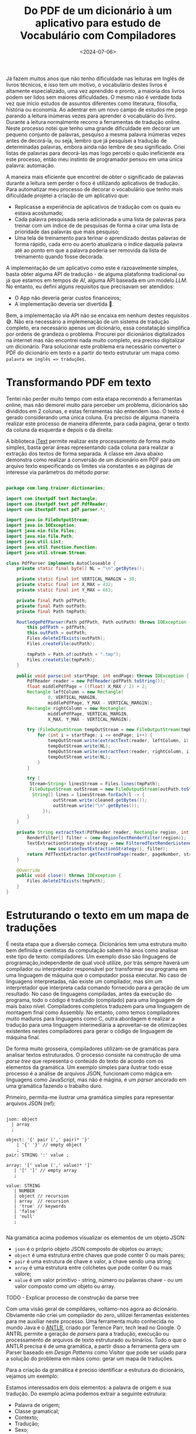 #+TITLE: Do PDF de um dicionário à um aplicativo para estudo de Vocabulário com Compiladores
#+DATE: <2024-07-06>

Já fazem muitos anos que não tenho dificuldade nas leituras em Inglês de livros técnicos, e isso tem um motivo, o vocabulário destes livros é altamente especializado, uma vez aprendido e pronto, a maioria dos livros podem ser lidos sem maiores dificuldades. O mesmo não é verdade toda vez que inicio estudos de assuntos diferentes como literatura, filosofia, história ou economia. Ao adentrar em um novo campo de estudos me pego parando a leitura inúmeras vezes para aprender o vocabulário do livro. Durante a leitura normalmente recorro a ferramentas de tradução online. Neste processo notei que tenho uma grande dificuldade em decorar um pequeno conjunto de palavras, pesquiso a mesma palavra inúmeras vezes antes de decorá-la, ou seja, lembro que já pesquisei a tradução de determinadas palavras, embora ainda não lembre de seu significado. Criei listas de palavras para decorá-las mas logo percebi o quão ineficiente era este processo, então meu instinto de programador pensou em uma única palavra: automação.

A maneira mais eficiente que encontrei de obter o significado de palavras durante a leitura sem perder o foco é utilizando aplicativos de tradução. Para automatizar meu processo de decorar o vocabulário que tenho mais dificuldade projetei a criação de um aplicativo que:

- Replicasse a experiência de aplicativos de tradução com os quais eu estava acostumado;
- Cada palavra pesquisada seria adicionada a uma lista de palavras para treinar com um índice de de pesquisas de forma a cirar uma lista de prioridade das palavras que mais pesquiso;
- Uma tela de treinamento para terinar o aprendizado destas palavras de forma rápido, cada erro ou acerto atualizaria o índice daquela palavra até ao ponto em que a palavra poderia ser removida da lista de treinamento quando fosse decorada.

A implementação de um aplicativo como este é razoavelmente simples, basta obter alguma API de tradução - de alguma plataforma tradicional ou já que estamos em tempos de /AI/, alguma API baseada em um modelo /LLM/. No entanto, eu defini alguns requisitos que precisavam ser atendidos:

- O App não deveria gerar custos financeiros;
- A implementação deveria ser divertida 🥸.

Bem, a implementação via API não se encaixa em nenhum destes requisitos 😅. Não era necessário a implemenação de um sistema de tradução completo, era necessário apenas um dicionário, essa constatação simplifica por ordens de grandeza o problema. Procurei por dicionários digitalizados na internet mas não encontrei nada muito completo, era preciso digitalizar um dicionário. Para solucionar este problema era necessário converter o PDF do dicionário em texto e a partir do texto estruturar um mapa como ~palavra em inglês => traduções~.

* Transformando PDF em texto

Tentei não perder muito tempo com esta etapa recorrendo a ferramentas online, mas não demorei muito para perceber um problema, dicionários são divididos em 2 colunas, e estas ferramentas não entendem isso. O texto é gerado considerando uma única coluna. Era preciso de alguma maneira realizar este processo de maneira diferente, para cada página, gerar o texto da coluna da esquerda e depois o da direita:

#+DOWNLOADED: screenshot @ 2024-07-06 17:52:50
[[file:digitalizando-um-dicionario-com-compiladores/Transformando_PDF_em_texto/2024-07-06_17-52-50_screenshot.png]]

A biblioteca [[https://itextpdf.com/][iText]] permite realizar este processamento de forma muito simples, basta gerar áreas representando cada coluna para realizar a extração dos textos de forma separada. A classe em Java abaixo demonstra como realizar a conversão de um dicionário em PDF para um arquivo texto especificando os limites via constantes e as páginas de interesse via parâmetros do método /parse/:

#+begin_src java

  package com.lang.trainer.dictionaries;

  import com.itextpdf.text.Rectangle;
  import com.itextpdf.text.pdf.PdfReader;
  import com.itextpdf.text.pdf.parser.*;

  import java.io.FileOutputStream;
  import java.io.IOException;
  import java.nio.file.Files;
  import java.nio.file.Path;
  import java.util.List;
  import java.util.function.Function;
  import java.util.stream.Stream;

  class PdfParser implements AutoCloseable {
      private static final byte[] NL = "\n".getBytes();

      private static final int VERTICAL_MARGIN = 38;
      private static final int X_MAX = 432;
      private static final int Y_MAX = 663;

      private final Path pdfPath;
      private final Path outPath;
      private final Path tmpPath;

      RoutledgePdfParser(Path pdfPath, Path outPath) throws IOException {
          this.pdfPath = pdfPath;
          this.outPath = outPath;
          Files.deleteIfExists(outPath);
          Files.createFile(outPath);

          tmpPath = Path.of(outPath + ".tmp");
          Files.createFile(tmpPath);
      }

      public void parse(int startPage, int endPage) throws IOException {
          PdfReader reader = new PdfReader(pdfPath.toString());
          float middlePdfPage = ((float) X_MAX / 2) + 2;
          Rectangle leftColumn = new Rectangle(
                  0, VERTICAL_MARGIN,
                  middlePdfPage, Y_MAX - VERTICAL_MARGIN);
          Rectangle rightColumn = new Rectangle(
                  middlePdfPage, VERTICAL_MARGIN,
                  X_MAX, Y_MAX - VERTICAL_MARGIN);

          try (FileOutputStream tempOutStream = new FileOutputStream(tmpPath.toString())) {
              for (int i = startPage; i <= endPage; i++) {
                  tempOutStream.write(extractText(reader, leftColumn, i).getBytes());
                  tempOutStream.write(NL);
                  tempOutStream.write(extractText(reader, rightColumn, i).getBytes());
                  tempOutStream.write(NL);
              }
          }

          try (
  		   Stream<String> linesStream = Files.lines(tmpPath);
  		   FileOutputStream outStream = new FileOutputStream(outPath.toString())) {
  			String[] lines = linesStream.forEach(l -> {
  					outStream.write(cleaned.getBytes());
  					outStream.write("\n".getBytes());
  				});
          }
      }

      private String extractText(PdfReader reader, Rectangle region, int pageNumber) throws IOException {
          RenderFilter[] filter = {new RegionTextRenderFilter(region)};
          TextExtractionStrategy strategy = new FilteredTextRenderListener(
                  new LocationTextExtractionStrategy(), filter);
          return PdfTextExtractor.getTextFromPage(reader, pageNumber, strategy);
      }

      @Override
      public void close() throws IOException {
          Files.deleteIfExists(tmpPath);
      }
  }

#+end_src

* Estruturando o texto em um mapa de traduções

É nesta etapa que a diversão começa. Dicionários tem uma estrutura muito bem definida e cientistas da computação sabem há anos como analisar este tipo de texto: compiladores. Um exemplo disso são linguagens de programação,independente de qual você utilize, por trás sempre haverá um compilador ou interpretador responsável por transformar seu programa em uma linguagem de máquina que o computador possa executar. No caso de linguagens interpretadas, não existe um compilador, mas sim um interpretador que interpreta cada comando fornecido para a geração de um resultado. No caso de linguagens compiladas, antes da execução do programa, todo o código é traduzido (compilado) para uma linguagem de mais baixo nível. Compiladores completos traduzem para uma linguagem de montagem final como Assembly. No entanto, como temos compiladores muito maduros para linguagens como C, outra abordagem é realizar a tradução para uma linguagem intermediária a aproveitar-se de otimizações existentes nestes compiladores para gerar o código de linguagem de máquina final.

De forma muito grosseira, compiladores utilizam-se de gramáticas para analisar textos estruturados. O processo consiste na construção de uma /parse tree/ que representa o conteúdo do texto de acordo com os elementos da gramática. Um exemplo simples para ilustrar todo esse processo é a análise de arquivos JSON, funcionam como mágica em linguagens como JavaScript, mas não é mágina, é um /parser/ ancorado em uma gramática fazendo o trabalho duro.

Primeiro, permita-me ilustrar uma gramática simples para representar arquivos JSON (ref):

#+begin_src antlr

  json: object
  	| array
  	;

  object: '{' pair (',' pair)* '}'
  	  | '{' '}' // empty object
  	  ;
  pair: STRING ':' value ;

  array: '[' value (',' value)* ']'
  	 | '[' ']' // empty array
  	 ;

  value: STRING
  	 | NUMBER
  	 | object // recursion
  	 | array  // recursion
  	 | 'true' // keywords
  	 | 'false'
  	 | 'null'
  	 ;
     
#+end_src

Na gramática acima podemos visualizar os elementos de um objeto JSON:

- =json= é o próprio objeto JSON composto de objetos ou arrays;
- =object= é uma estrutura entre chaves que pode conter 0 ou mais pares;
- =pair= é uma estrutura de chave e valor, a chave sendo uma string;
- =array= é uma estrutura entre colchetes que pode conter 0 ou mais valore;
- =value= é um valor primitivo - string, número ou palavras chave - ou um valor composto como um objeto ou array.

TODO - Explicar processo de construção da parse tree

Com uma visão geral de compildares, voltamo-nos agora ao dicionário. Obviamente não criei um compilador do zero, utilizei ferramentas existentes para me auxiliar neste processo. Uma ferramenta muito conhecida no mundo Java é o [[https://www.antlr.org/][ANTLR]], criado por Terence Parr, tech lead no Google. O ANTRL permite a geração de /parsers/ para a tradução, execução ou processamento de arquivos de texto estruturado ou binários. Tudo o que o ANTLR precisa é de uma gramática, a partir disso a ferramenta gera um Parser baseado em /Design Patterns/ como Visitor que pode ser usado para a solução do problema em mãos como: gerar um mapa de traduções.

Para a criação da gramática é preciso identificar a estrutura do dicionário, vejamos um exemplo:
#+DOWNLOADED: screenshot @ 2024-07-06 19:57:57
[[file:digitalizando-um-dicionario-com-compiladores/Estruturando_o_texto_em_um_mapa_de_traduções/2024-07-06_19-57-57_screenshot.png]]

Estamos interessados em dois elementos: a palavra de origem e sua tradução. Do exemplo acima podemos extrair a seguinte estrutura:

- Palavra de origem;
- Classe gramatical;
- Contexto;
- Tradução;
- Sexo;
- =;= seguido de exemplos.

Por sorte, tudo o que não nos interessa para a resolução do problema é demarcado com um =;= facilitando a definição da gramática. A partir dessa estrutura podemos definir uma gramática inicial na linguagem utilizada pelo ANTLR:

#+begin_src antlr
  
  grammar EnPtDictionary;

  compilationUnit: (entry '\n'?)* EOF ;

  entry: enWord context? grammaticalClass ptWord examples ;

  context: '(' .*? ')' ;

  grammaticalClass: 'adj' 'adv'?
                  | 'adj' 'pp'?
                  | 'adv'
                  | 'npr' 'adj'?
                  | 'n' 'adj'?
                  | 'pp' 'adj'?
                  | 'prep'
                  | 'vr'
                  | 'vt' ('/' 'vi')?
                  | 'vt' (',' 'vi')?
                  | 'vt' ('/' 'vr')?
                  | 'vt' (',' 'vr')?
                  | 'vi'
                  ;

  enWord: word ;
  ptWord: word SEX? ;
  word: WORD | '\n' ;

  examples: ';' .*? '.' '\n'
          | '.' '\n'
          ;

  NUMBER: DIGIT+ ;
  fragment DIGIT: '0'..'9' ;

  SEX: 'm' (',' 'f')? | 'f' ;
  COMMA: ',' ;
  WORD: [a-zA-Z]+ ;

  WS: [ \t\r]+ -> skip ;

#+end_src

Elementos como sexo e contexto não aparecem em todas as entradas do dicionário, por isso são definidos como opcionais utilizando o caractere =?=. Para detalhes da liguagem de definição da gramática, consulte a [[https://github.com/antlr/antlr4/blob/master/doc/grammars.md][documentação]].

Com mais um exemplo podemos perceber que temos uma lista de traduções:
#+DOWNLOADED: screenshot @ 2024-07-06 20:25:20
[[file:digitalizando-um-dicionario-com-compiladores/Estruturando_o_texto_em_um_mapa_de_traduções/2024-07-06_20-25-20_screenshot.png]]

Podemos atender esse requisito com algumas modificações na gramática:
#+begin_src antlr

  entry: enWord context? grammaticalClass ptWord+ examples ;
  word: WORD | COMMA | '\n' ;
  COMMA: ',' ;
    
#+end_src

Após algumas iterações você terá a gramática atendendo suas necessidadesApós algumas iterações você terá a gramática atendendo suas necessidades. Detalhes sangrentos como o tratamento de caracteres especiais foram mantidos de fora dos exemplos para facilitar o entendimento. TODO talvez subir no GitHub e referenciar aqui.

Com a gramática pronta podemos gerar o /parser/:

#+begin_src shell
  java -cp "/tools/antlr-4.13.1-complete.jar:$CLASSPATH" org.antlr.v4.Tool -visitor -o ../src/main/java/antlr -package antlr EnPtGrammar
#+end_src

- =-cp= adiciona o ANTLR ao classath;
- =-visitor= instrui o comando para gerar o /parser/ com o /Design Pattern Visitor/;
- =-o= especifica o diretório de saída para as classes geradas;
- =-package= especifica que todas as classes geradas devem conter a declaração =package antlr;=.

Após a execução do comando, você terá a seguinte estrutura:
#+DOWNLOADED: screenshot @ 2024-07-06 20:51:19
[[file:digitalizando-um-dicionario-com-compiladores/Estruturando_o_texto_em_um_mapa_de_traduções/2024-07-06_20-51-19_screenshot.png]]

De todos estes arquivos, o que nos interessa é a classe Java =EnPtDicionaryBaseVisitor=, é uma implementação padrão do /parser/. Para cada elemento da gramática temos um método na forma =visitElement(var cx)= que podemos sobreescrever:

#+begin_src java
  class EnPtDictionary extends EnPtDictionaryBaseVisitor<Void> {
      @Override
      public Void visitEntry(EnPtDictionaryParser.EntryContext ctx) {
          String enWord = ctx.enWord().getText();
          List<String> ptWords = ctx.ptWord().stream()
  			.map(RuleContext::getText)
  			.toList();
          return super.visitEntry(ctx);
      }
  }
#+end_src

E pronto, agora para cada entrada do dicionário, temos acesso a palavra de origem e a lista de traduções, podemos realizar qualquer processamento necessário não tratado na gramática e então colocar em um mapa. A partir deste mapa um arquivo JSON pode ser criado para servir como base de dados do aplicativo que pode rodar completamente offline.

Esse é apenas um exemplo de problema que pode ser resolvido com tecnologias oriundas dos estudos de compildores. Basta utilizar a criatividade.

Isso é tudo pessoal 🐰🥕!
